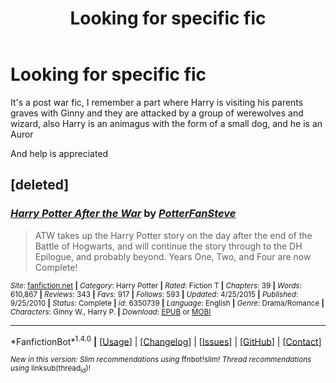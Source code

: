 #+TITLE: Looking for specific fic

* Looking for specific fic
:PROPERTIES:
:Author: cloudxomnislash
:Score: 1
:DateUnix: 1484845013.0
:DateShort: 2017-Jan-19
:FlairText: Request
:END:
It's a post war fic, I remember a part where Harry is visiting his parents graves with Ginny and they are attacked by a group of werewolves and wizard, also Harry is an animagus with the form of a small dog, and he is an Auror

And help is appreciated


** [deleted]
:PROPERTIES:
:Score: 1
:DateUnix: 1484910588.0
:DateShort: 2017-Jan-20
:END:

*** [[http://www.fanfiction.net/s/6350739/1/][*/Harry Potter After the War/*]] by [[https://www.fanfiction.net/u/1467604/PotterFanSteve][/PotterFanSteve/]]

#+begin_quote
  ATW takes up the Harry Potter story on the day after the end of the Battle of Hogwarts, and will continue the story through to the DH Epilogue, and probably beyond. Years One, Two, and Four are now Complete!
#+end_quote

^{/Site/: [[http://www.fanfiction.net/][fanfiction.net]] *|* /Category/: Harry Potter *|* /Rated/: Fiction T *|* /Chapters/: 39 *|* /Words/: 610,867 *|* /Reviews/: 343 *|* /Favs/: 917 *|* /Follows/: 593 *|* /Updated/: 4/25/2015 *|* /Published/: 9/25/2010 *|* /Status/: Complete *|* /id/: 6350739 *|* /Language/: English *|* /Genre/: Drama/Romance *|* /Characters/: Ginny W., Harry P. *|* /Download/: [[http://www.ff2ebook.com/old/ffn-bot/index.php?id=6350739&source=ff&filetype=epub][EPUB]] or [[http://www.ff2ebook.com/old/ffn-bot/index.php?id=6350739&source=ff&filetype=mobi][MOBI]]}

--------------

*FanfictionBot*^{1.4.0} *|* [[[https://github.com/tusing/reddit-ffn-bot/wiki/Usage][Usage]]] | [[[https://github.com/tusing/reddit-ffn-bot/wiki/Changelog][Changelog]]] | [[[https://github.com/tusing/reddit-ffn-bot/issues/][Issues]]] | [[[https://github.com/tusing/reddit-ffn-bot/][GitHub]]] | [[[https://www.reddit.com/message/compose?to=tusing][Contact]]]

^{/New in this version: Slim recommendations using/ ffnbot!slim! /Thread recommendations using/ linksub(thread_id)!}
:PROPERTIES:
:Author: FanfictionBot
:Score: 1
:DateUnix: 1484910596.0
:DateShort: 2017-Jan-20
:END:

